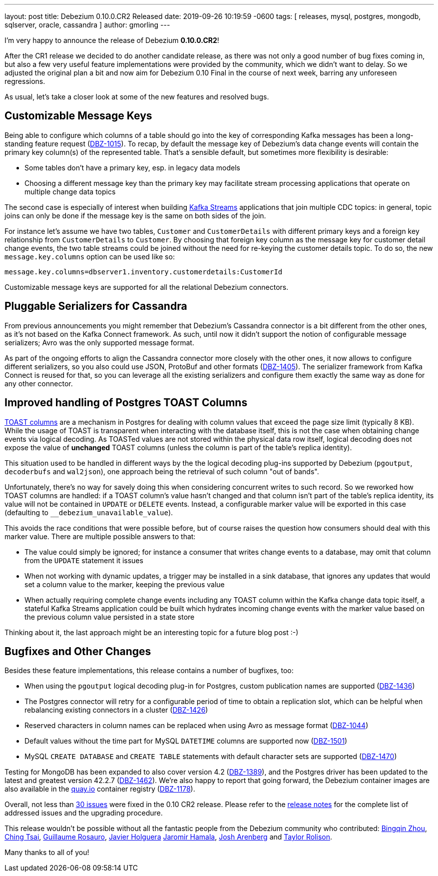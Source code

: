---
layout: post
title:  Debezium 0.10.0.CR2 Released
date:   2019-09-26 10:19:59 -0600
tags: [ releases, mysql, postgres, mongodb, sqlserver, oracle, cassandra ]
author: gmorling
---

I'm very happy to announce the release of Debezium *0.10.0.CR2*!

After the CR1 release we decided to do another candidate release, as there was not only a good number of bug fixes coming in, but also a few very useful feature implementations were provided by the community, which we didn't want to delay.
So we adjusted the original plan a bit and now aim for Debezium 0.10 Final in the course of next week,
barring any unforeseen regressions.

As usual, let's take a closer look at some of the new features and resolved bugs.

+++<!-- more -->+++

== Customizable Message Keys

Being able to configure which columns of a table should go into the key of corresponding Kafka messages has been a long-standing feature request (https://issues.redhat.com/browse/DBZ-1015[DBZ-1015]).
To recap, by default the message key of Debezium's data change events will contain the primary key column(s) of the represented table.
That's a sensible default, but sometimes more flexibility is desirable:

* Some tables don't have a primary key, esp. in legacy data models
* Choosing a different message key than the primary key may facilitate stream processing applications that operate on multiple change data topics

The second case is especially of interest when building https://kafka.apache.org/documentation/streams/[Kafka Streams] applications that join multiple CDC topics:
in general, topic joins can only be done if the message key is the same on both sides of the join.

For instance let's assume we have two tables, `Customer` and `CustomerDetails` with different primary keys and a foreign key relationship from `CustomerDetails` to `Customer`.
By choosing that foreign key column as the message key for customer detail change events,
the two table streams could be joined without the need for re-keying the customer details topic.
To do so, the new `message.key.columns` option can be used like so:

[source]
----
message.key.columns=dbserver1.inventory.customerdetails:CustomerId
----

Customizable message keys are supported for all the relational Debezium connectors.

== Pluggable Serializers for Cassandra

From previous announcements you might remember that Debezium's Cassandra connector is a bit different from the other ones,
as it's not based on the Kafka Connect framework.
As such, until now it didn't support the notion of configurable message serializers;
Avro was the only supported message format.

As part of the ongoing efforts to align the Cassandra connector more closely with the other ones,
it now allows to configure different serializers, so you also could use JSON, ProtoBuf and other formats (https://issues.redhat.com/browse/DBZ-1405[DBZ-1405]).
The serializer framework from Kafka Connect is reused for that, so you can leverage all the existing serializers and configure them exactly the same way as done for any other connector.

== Improved handling of Postgres TOAST Columns

https://www.postgresql.org/docs/current/storage-toast.html[TOAST columns] are a mechanism in Postgres for dealing with column values that exceed the page size limit (typically 8 KB).
While the usage of TOAST is transparent when interacting with the database itself,
this is not the case when obtaining change events via logical decoding.
As TOASTed values are not stored within the physical data row itself,
logical decoding does not expose the value of *unchanged* TOAST columns
(unless the column is part of the table's replica identity).

This situation used to be handled in different ways by the the logical decoding plug-ins supported by Debezium (`pgoutput`, `decoderbufs` and `wal2json`),
one approach being the retrieval of such column "out of bands".

Unfortunately, there's no way for savely doing this when considering concurrent writes to such record.
So we reworked how TOAST columns are handled:
if a TOAST column's value hasn't changed and that column isn't part of the table's replica identity, its value will not be contained in `UPDATE` or `DELETE` events.
Instead, a configurable marker value will be exported in this case
(defaulting to `__debezium_unavailable_value`).

This avoids the race conditions that were possible before, but of course raises the question how consumers should deal with this marker value.
There are multiple possible answers to that:

* The value could simply be ignored; for instance a consumer that writes change events to a database, may omit that column from the `UPDATE` statement it issues
* When not working with dynamic updates, a trigger may be installed in a sink database,
that ignores any updates that would set a column value to the marker, keeping the previous value
* When actually requiring complete change events including any TOAST column within the Kafka change data topic itself, a stateful Kafka Streams application could be built which hydrates incoming change events with the marker value based on the previous column value persisted in a state store

Thinking about it, the last approach might be an interesting topic for a future blog post :-)

== Bugfixes and Other Changes

Besides these feature implementations, this release contains a number of bugfixes, too:

* When using the `pgoutput` logical decoding plug-in for Postgres, custom publication names are supported (https://issues.redhat.com/browse/DBZ-1436[DBZ-1436])
* The Postgres connector will retry for a configurable period of time to obtain a replication slot, which can be helpful when rebalancing existing connectors in a cluster (https://issues.redhat.com/browse/DBZ-1426[DBZ-1426])
* Reserved characters in column names can be replaced when using Avro as message format (https://issues.redhat.com/browse/DBZ-1044[DBZ-1044])
* Default values without the time part for MySQL `DATETIME` columns are supported now (https://issues.redhat.com/browse/DBZ-1501[DBZ-1501])
* MySQL `CREATE DATABASE` and `CREATE TABLE` statements with default character sets are supported (https://issues.redhat.com/browse/DBZ-1470[DBZ-1470])

Testing for MongoDB has been expanded to also cover version 4.2 (https://issues.redhat.com/browse/DBZ-1389[DBZ-1389]), and the Postgres driver has been updated to the latest and greatest version 42.2.7 (https://issues.redhat.com/browse/DBZ-1462[DBZ-1462]).
We're also happy to report that going forward, the Debezium container images are also available in the https://quay.io/[quay.io] container registry (https://issues.redhat.com/browse/DBZ-1178[DBZ-1178]).

Overall, not less than https://issues.redhat.com/issues/?jql=project%20%3D%20DBZ%20AND%20fixVersion%20%3D%200.10.0.CR2[30 issues] were fixed in the 0.10 CR2 release.
Please refer to the link:/releases/0.10/release-notes#release-0-10-0-cr2[release notes] for the complete list of addressed issues and the upgrading procedure.

This release wouldn't be possible without all the fantastic people from the Debezium community who contributed:
https://github.com/bingqinzhou[Bingqin Zhou],
https://github.com/ChingTsai[Ching Tsai],
https://github.com/willome[Guillaume Rosauro],
https://github.com/javierholguera[Javier Holguera]
https://github.com/jerrinot[Jaromir Hamala],
https://github.com/josharenberg[Josh Arenberg] and
https://github.com/taylor-rolison[Taylor Rolison].

Many thanks to all of you!
